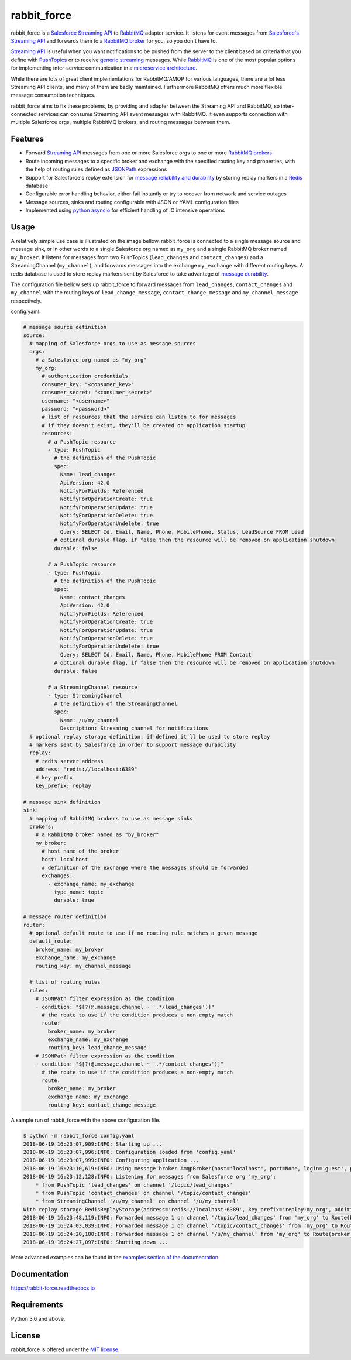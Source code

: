 rabbit_force
============

.. image:: https://readthedocs.org/projects/rabbit-force/badge/?version=latest
    :target: https://rabbit-force.readthedocs.io/en/latest/?badge=latest
    :alt: Documentation Status

.. image:: https://travis-ci.org/robertmrk/rabbit_force.svg?branch=develop
    :target: https://travis-ci.org/robertmrk/rabbit_force
    :alt: Build status

.. image:: https://coveralls.io/repos/github/robertmrk/rabbit_force/badge.svg
    :target: https://coveralls.io/github/robertmrk/rabbit_force
    :alt: Coverage

.. image:: https://img.shields.io/badge/License-MIT-yellow.svg
    :target: https://opensource.org/licenses/MIT
    :alt: MIT license

rabbit_force is a `Salesforce Streaming API <api_>`_ to `RabbitMQ <rabbitmq_>`_
adapter service. It listens for event messages from
`Salesforce's Streaming API <api_>`_ and forwards them to a
`RabbitMQ broker <rabbitmq_>`_ for you, so you don't have to.

`Streaming API <api_>`_ is useful when you want notifications to be pushed from
the server to the client based on criteria that you define with
`PushTopics <PushTopic_>`_ or to receive
`generic streaming <GenericStreaming_>`_ messages. While
`RabbitMQ <rabbitmq_>`_ is one of the most popular options for implementing
inter-service communication in a `microservice architecture <microservice_>`_.

While there are lots of great client implementations for RabbitMQ/AMQP for
various languages, there are a lot less Streaming API clients, and many of them
are badly maintained. Furthermore RabbitMQ offers much more flexible message
consumption techniques.

rabbit_force aims to fix these problems, by providing and adapter between the
Streaming API and RabbitMQ, so inter-connected services can consume Streaming
API event messages with RabbitMQ. It even supports connection with multiple
Salesforce orgs, multiple RabbitMQ brokers, and routing messages between them.

Features
--------

- Forward `Streaming API <api_>`_ messages from one or more Salesforce orgs to
  one or more `RabbitMQ brokers <rabbitmq_>`_
- Route incoming messages to a specific broker and exchange with the
  specified routing key and properties, with the help of routing rules defined
  as `JSONPath <jsonpath_>`_ expressions
- Support for Salesforce's replay extension for `message reliability and
  durability <replay_>`_ by storing replay markers in a `Redis <redis_>`_
  database
- Configurable error handling behavior, either fail instantly or try to recover
  from network and service outages
- Message sources, sinks and routing configurable with JSON or YAML
  configuration files
- Implemented using `python asyncio <asyncio_>`_ for efficient handling of
  IO intensive operations

Usage
-----

A relatively simple use case is illustrated on the image bellow. rabbit_force
is connected to a single message source and message sink, or in other words to
a single Salesforce org named as ``my_org`` and a single RabbitMQ broker named
``my_broker``. It listens for messages from two PushTopics (``lead_changes``
and ``contact_changes``) and a StreamingChannel (``my_channel``), and forwards
messages into the exchange ``my_exchange`` with different routing keys. A redis
database is used to store replay markers sent by Salesforce to take advantage
of `message durability <replay_>`_.

.. image:: docs/source/_static/usage.svg

The configuration file bellow sets up rabbit_force to forward messages from
``lead_changes``, ``contact_changes`` and ``my_channel`` with the routing keys
of ``lead_change_message``, ``contact_change_message`` and
``my_channel_message`` respectively.

config.yaml:

.. code-block:: yaml

    # message source definition
    source:
      # mapping of Salesforce orgs to use as message sources
      orgs:
        # a Salesforce org named as "my_org"
        my_org:
          # authentication credentials
          consumer_key: "<consumer_key>"
          consumer_secret: "<consumer_secret>"
          username: "<username>"
          password: "<password>"
          # list of resources that the service can listen to for messages
          # if they doesn't exist, they'll be created on application startup
          resources:
            # a PushTopic resource
            - type: PushTopic
              # the definition of the PushTopic
              spec:
                Name: lead_changes
                ApiVersion: 42.0
                NotifyForFields: Referenced
                NotifyForOperationCreate: true
                NotifyForOperationUpdate: true
                NotifyForOperationDelete: true
                NotifyForOperationUndelete: true
                Query: SELECT Id, Email, Name, Phone, MobilePhone, Status, LeadSource FROM Lead
              # optional durable flag, if false then the resource will be removed on application shutdown
              durable: false

            # a PushTopic resource
            - type: PushTopic
              # the definition of the PushTopic
              spec:
                Name: contact_changes
                ApiVersion: 42.0
                NotifyForFields: Referenced
                NotifyForOperationCreate: true
                NotifyForOperationUpdate: true
                NotifyForOperationDelete: true
                NotifyForOperationUndelete: true
                Query: SELECT Id, Email, Name, Phone, MobilePhone FROM Contact
              # optional durable flag, if false then the resource will be removed on application shutdown
              durable: false

            # a StreamingChannel resource
            - type: StreamingChannel
              # the definition of the StreamingChannel
              spec:
                Name: /u/my_channel
                Description: Streaming channel for notifications
      # optional replay storage definition. if defined it'll be used to store replay
      # markers sent by Salesforce in order to support message durability
      replay:
        # redis server address
        address: "redis://localhost:6389"
        # key prefix
        key_prefix: replay

    # message sink definition
    sink:
      # mapping of RabbitMQ brokers to use as message sinks
      brokers:
        # a RabbitMQ broker named as "by_broker"
        my_broker:
          # host name of the broker
          host: localhost
          # definition of the exchange where the messages should be forwarded
          exchanges:
            - exchange_name: my_exchange
              type_name: topic
              durable: true

    # message router definition
    router:
      # optional default route to use if no routing rule matches a given message
      default_route:
        broker_name: my_broker
        exchange_name: my_exchange
        routing_key: my_channel_message

      # list of routing rules
      rules:
        # JSONPath filter expression as the condition
        - condition: "$[?(@.message.channel ~ '.*/lead_changes')]"
          # the route to use if the condition produces a non-empty match
          route:
            broker_name: my_broker
            exchange_name: my_exchange
            routing_key: lead_change_message
        # JSONPath filter expression as the condition
        - condition: "$[?(@.message.channel ~ '.*/contact_changes')]"
          # the route to use if the condition produces a non-empty match
          route:
            broker_name: my_broker
            exchange_name: my_exchange
            routing_key: contact_change_message


A sample run of rabbit_force with the above configuration file.

.. code-block:: bash

    $ python -m rabbit_force config.yaml
    2018-06-19 16:23:07,909:INFO: Starting up ...
    2018-06-19 16:23:07,996:INFO: Configuration loaded from 'config.yaml'
    2018-06-19 16:23:07,999:INFO: Configuring application ...
    2018-06-19 16:23:10,619:INFO: Using message broker AmqpBroker(host='localhost', port=None, login='guest', password='guest', virtualhost='/', ssl=False, login_method='AMQPLAIN', insist=False, verify_ssl=True)
    2018-06-19 16:23:12,128:INFO: Listening for messages from Salesforce org 'my_org':
        * from PushTopic 'lead_changes' on channel '/topic/lead_changes'
        * from PushTopic 'contact_changes' on channel '/topic/contact_changes'
        * from StreamingChannel '/u/my_channel' on channel '/u/my_channel'
    With replay storage RedisReplayStorage(address='redis://localhost:6389', key_prefix='replay:my_org', additional_params={}, ignore_network_errors=False).
    2018-06-19 16:23:48,119:INFO: Forwarded message 1 on channel '/topic/lead_changes' from 'my_org' to Route(broker_name='my_broker', exchange_name='my_exchange', routing_key='lead_change_message', properties=None).
    2018-06-19 16:24:03,039:INFO: Forwarded message 1 on channel '/topic/contact_changes' from 'my_org' to Route(broker_name='my_broker', exchange_name='my_exchange', routing_key='contact_change_message', properties=None).
    2018-06-19 16:24:20,180:INFO: Forwarded message 1 on channel '/u/my_channel' from 'my_org' to Route(broker_name='my_broker', exchange_name='my_exchange', routing_key='my_channel_message', properties=None).
    2018-06-19 16:24:27,097:INFO: Shutting down ...

More advanced examples can be found in the `examples section of the
documentation <example_docs_>`_.

Documentation
-------------

`https://rabbit-force.readthedocs.io <https://rabbit-force.readthedocs.io>`_

Requirements
------------

Python 3.6 and above.

License
-------

rabbit_force is offered under the `MIT license <LICENSE.txt>`_.

.. _asyncio: https://docs.python.org/3/library/asyncio.html
.. _api: https://developer.salesforce.com/docs/atlas.en-us.api_streaming.meta/api_streaming/intro_stream.htm
.. _PushTopic: https://developer.salesforce.com/docs/atlas.en-us.api_streaming.meta/api_streaming/working_with_pushtopics.htm
.. _GenericStreaming: https://developer.salesforce.com/docs/atlas.en-us.api_streaming.meta/api_streaming/generic_streaming_intro.htm#generic_streaming_intro
.. _replay: https://developer.salesforce.com/docs/atlas.en-us.api_streaming.meta/api_streaming/using_streaming_api_durability.htm
.. _rabbitmq: http://www.rabbitmq.com/
.. _microservice: http://microservices.io/patterns/communication-style/messaging.html
.. _jsonpath: http://goessner.net/articles/JsonPath/
.. _redis: https://redis.io/
.. _example_docs: https://rabbit-force.readthedocs.io/en/latest/examples.html
